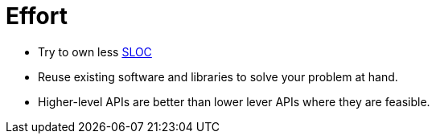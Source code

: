 = Effort
:toc:
:toc-placement!:

toc::[]

* Try to own less
https://en.wikipedia.org/wiki/Source_lines_of_code[SLOC]
* Reuse existing software and libraries to solve your problem at hand.
* Higher-level APIs are better than lower lever APIs where they are
feasible.
